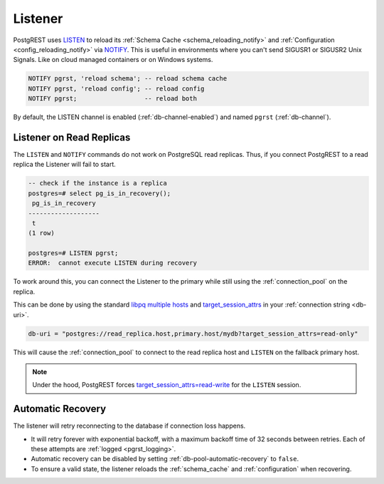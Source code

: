 .. _listener:

Listener
########

PostgREST uses `LISTEN <https://www.postgresql.org/docs/current/sql-listen.html>`_ to reload its :ref:`Schema Cache <schema_reloading_notify>` and :ref:`Configuration <config_reloading_notify>` via `NOTIFY <https://www.postgresql.org/docs/current/sql-notify.html>`_.
This is useful in environments where you can't send SIGUSR1 or SIGUSR2 Unix Signals.
Like on cloud managed containers or on Windows systems.

.. code:: postgresql

  NOTIFY pgrst, 'reload schema'; -- reload schema cache
  NOTIFY pgrst, 'reload config'; -- reload config
  NOTIFY pgrst;                  -- reload both

By default, the LISTEN channel is enabled (:ref:`db-channel-enabled`) and named ``pgrst`` (:ref:`db-channel`).

Listener on Read Replicas
=========================


The ``LISTEN`` and ``NOTIFY`` commands do not work on PostgreSQL read replicas.
Thus, if you connect PostgREST to a read replica the Listener will fail to start.

.. code:: psql

  -- check if the instance is a replica
  postgres=# select pg_is_in_recovery();
   pg_is_in_recovery
  -------------------
   t
  (1 row)

  postgres=# LISTEN pgrst;
  ERROR:  cannot execute LISTEN during recovery

To work around this, you can connect the Listener to the primary while still using the :ref:`connection_pool` on the replica.

This can be done by using the standard `libpq multiple hosts <https://www.postgresql.org/docs/current/libpq-connect.html#LIBPQ-MULTIPLE-HOSTS>`_ and `target_session_attrs <https://www.postgresql.org/docs/current/libpq-connect.html#LIBPQ-CONNECT-TARGET-SESSION-ATTRS>`_ in your :ref:`connection string <db-uri>`.

.. code:: bash

  db-uri = "postgres://read_replica.host,primary.host/mydb?target_session_attrs=read-only"

This will cause the :ref:`connection_pool` to connect to the read replica host and ``LISTEN`` on the fallback primary host.

.. note::

  Under the hood, PostgREST forces `target_session_attrs=read-write <https://www.postgresql.org/docs/current/libpq-connect.html#LIBPQ-CONNECT-TARGET-SESSION-ATTRS>`_ for the ``LISTEN`` session.

.. _listener_automatic_recovery:

Automatic Recovery
==================

The listener will retry reconnecting to the database if connection loss happens.

- It will retry forever with exponential backoff, with a maximum backoff time of 32 seconds between retries. Each of these attempts are :ref:`logged <pgrst_logging>`.
- Automatic recovery can be disabled by setting :ref:`db-pool-automatic-recovery` to ``false``.
- To ensure a valid state, the listener reloads the :ref:`schema_cache` and :ref:`configuration` when recovering.
